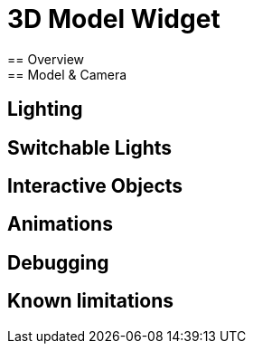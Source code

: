 = 3D Model Widget
== Overview
== Model & Camera
== Lighting
== Switchable Lights
== Interactive Objects
== Animations
== Debugging
== Known limitations 